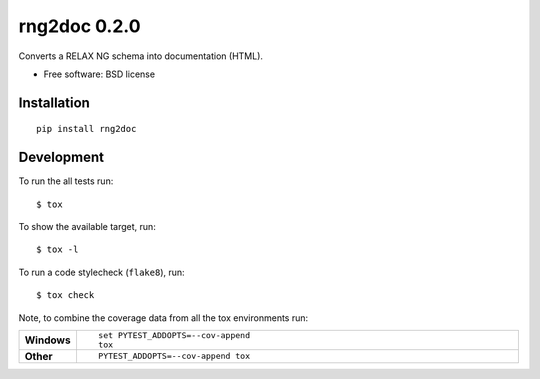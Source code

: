 =============
rng2doc 0.2.0
=============

Converts a RELAX NG schema into documentation (HTML).

* Free software: BSD license

Installation
============

::

    pip install rng2doc


Development
===========

To run the all tests run::

    $ tox

To show the available target, run::

    $ tox -l

To run a code stylecheck (``flake8``), run::

    $ tox check

Note, to combine the coverage data from all the tox environments run:

.. list-table::
    :widths: 10 90
    :stub-columns: 1

    - - Windows
      - ::

            set PYTEST_ADDOPTS=--cov-append
            tox

    - - Other
      - ::

            PYTEST_ADDOPTS=--cov-append tox
